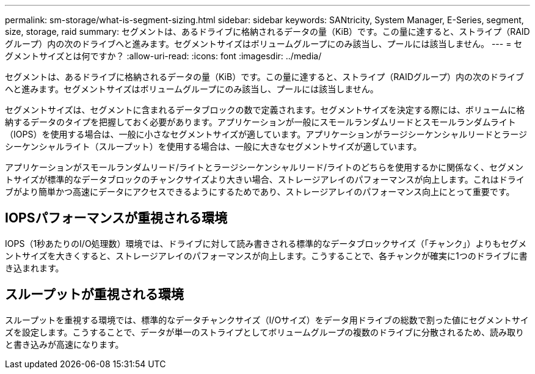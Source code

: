 ---
permalink: sm-storage/what-is-segment-sizing.html 
sidebar: sidebar 
keywords: SANtricity, System Manager, E-Series, segment, size, storage, raid 
summary: セグメントは、あるドライブに格納されるデータの量（KiB）です。この量に達すると、ストライプ（RAIDグループ）内の次のドライブへと進みます。セグメントサイズはボリュームグループにのみ該当し、プールには該当しません。 
---
= セグメントサイズとは何ですか？
:allow-uri-read: 
:icons: font
:imagesdir: ../media/


[role="lead"]
セグメントは、あるドライブに格納されるデータの量（KiB）です。この量に達すると、ストライプ（RAIDグループ）内の次のドライブへと進みます。セグメントサイズはボリュームグループにのみ該当し、プールには該当しません。

セグメントサイズは、セグメントに含まれるデータブロックの数で定義されます。セグメントサイズを決定する際には、ボリュームに格納するデータのタイプを把握しておく必要があります。アプリケーションが一般にスモールランダムリードとスモールランダムライト（IOPS）を使用する場合は、一般に小さなセグメントサイズが適しています。アプリケーションがラージシーケンシャルリードとラージシーケンシャルライト（スループット）を使用する場合は、一般に大きなセグメントサイズが適しています。

アプリケーションがスモールランダムリード/ライトとラージシーケンシャルリード/ライトのどちらを使用するかに関係なく、セグメントサイズが標準的なデータブロックのチャンクサイズより大きい場合、ストレージアレイのパフォーマンスが向上します。これはドライブがより簡単かつ高速にデータにアクセスできるようにするためであり、ストレージアレイのパフォーマンス向上にとって重要です。



== IOPSパフォーマンスが重視される環境

IOPS（1秒あたりのI/O処理数）環境では、ドライブに対して読み書きされる標準的なデータブロックサイズ（「チャンク」）よりもセグメントサイズを大きくすると、ストレージアレイのパフォーマンスが向上します。こうすることで、各チャンクが確実に1つのドライブに書き込まれます。



== スループットが重視される環境

スループットを重視する環境では、標準的なデータチャンクサイズ（I/Oサイズ）をデータ用ドライブの総数で割った値にセグメントサイズを設定します。こうすることで、データが単一のストライプとしてボリュームグループの複数のドライブに分散されるため、読み取りと書き込みが高速になります。
